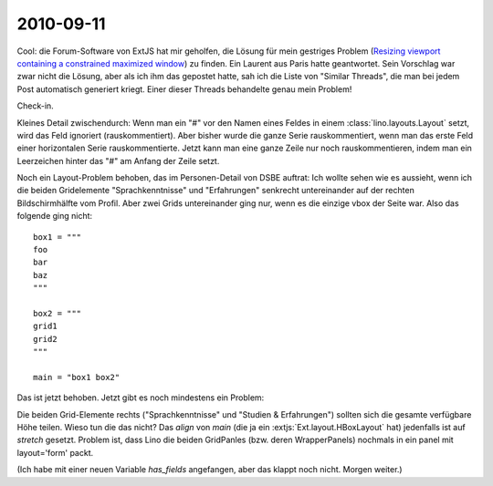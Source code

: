 2010-09-11
==========

Cool: die Forum-Software von ExtJS hat mir geholfen, die Lösung für mein gestriges Problem 
(`Resizing viewport containing a constrained maximized window 
<http://www.sencha.com/forum/showthread.php?109509-Resizing-viewport-containing-a-constrained-maximized-window&p=512168#post512168>`__)
zu finden. Ein Laurent aus Paris hatte geantwortet. Sein Vorschlag war zwar nicht die Lösung, aber als ich ihm das gepostet hatte, sah ich die Liste von "Similar Threads", die man bei jedem Post automatisch generiert kriegt. Einer dieser Threads behandelte genau mein Problem!


Check-in. 

Kleines Detail zwischendurch: Wenn man ein "#" vor den Namen eines Feldes in einem :class:`lino.layouts.Layout` setzt, wird das Feld ignoriert (rauskommentiert). Aber bisher wurde die ganze Serie rauskommentiert, wenn man das erste Feld einer horizontalen Serie rauskommentierte. Jetzt kann man eine ganze Zeile nur noch rauskommentieren, indem man ein Leerzeichen hinter das "#" am Anfang der Zeile setzt.

Noch ein Layout-Problem behoben, das im Personen-Detail von DSBE auftrat:
Ich wollte sehen wie es aussieht, wenn ich die beiden Gridelemente "Sprachkenntnisse" und "Erfahrungen" 
senkrecht untereinander auf der rechten Bildschirmhälfte vom Profil. 
Aber zwei Grids untereinander ging nur, wenn es die einzige vbox der Seite war. 
Also das folgende ging nicht::
  
   box1 = """
   foo     
   bar  
   baz     
   """
   
   box2 = """
   grid1
   grid2
   """
   
   main = "box1 box2"
                 
Das ist jetzt behoben. Jetzt gibt es noch mindestens ein Problem:

.. image:: 0911.jpg
  :scale: 50

Die beiden Grid-Elemente rechts ("Sprachkenntnisse" und "Studien & Erfahrungen") 
sollten sich die gesamte verfügbare Höhe teilen.
Wieso tun die das nicht? Das `align` von `main` (die ja ein :extjs:`Ext.layout.HBoxLayout` hat) 
jedenfalls ist auf `stretch` gesetzt.
Problem ist, dass Lino die beiden GridPanles (bzw. deren WrapperPanels) 
nochmals in ein panel mit layout='form' packt.

(Ich habe mit einer neuen Variable `has_fields` angefangen, aber das klappt noch nicht. Morgen weiter.)